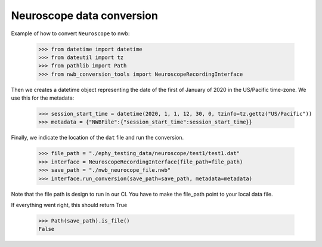 Neuroscope data conversion
^^^^^^^^^^^^^^^^^^^^^^^^^^

Example of how to convert ``Neuroscope`` to nwb:

    >>> from datetime import datetime
    >>> from dateutil import tz
    >>> from pathlib import Path
    >>> from nwb_conversion_tools import NeuroscopeRecordingInterface

Then we creates a datetime object representing the date of the first of January of 2020 in the US/Pacific time-zone. 
We use this for the metadata:
    
    >>> session_start_time = datetime(2020, 1, 1, 12, 30, 0, tzinfo=tz.gettz("US/Pacific"))    
    >>> metadata = {"NWBFile":{"session_start_time":session_start_time}}

Finally, we indicate the location of the ``dat`` file and run the conversion.

    >>> file_path = "./ephy_testing_data/neuroscope/test1/test1.dat"  
    >>> interface = NeuroscopeRecordingInterface(file_path=file_path)
    >>> save_path = "./nwb_neurocope_file.nwb"
    >>> interface.run_conversion(save_path=save_path, metadata=metadata)

Note that the file path is design to run in our CI. You have to make the file_path point to your local data file.

If everything went right, this should return True

    >>> Path(save_path).is_file()
    False